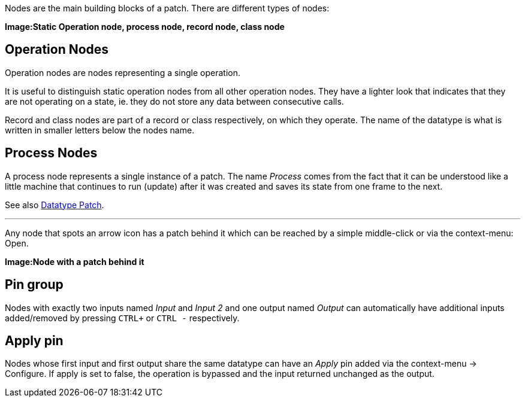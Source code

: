 :experimental:
Nodes are the main building blocks of a patch. There are different types of nodes:

*Image:Static Operation node, process node, record node, class node*

## Operation Nodes
Operation nodes are nodes representing a single operation.

It is useful to distinguish static operation nodes from all other operation nodes. They have a lighter look that indicates that they are not operating on a state, ie. they do not store any data between consecutive calls.

Record and class nodes are part of a record or class respectively, on which they operate. The name of the datatype is what is written in smaller letters below the nodes name.

## Process Nodes
A process node represents a single instance of a patch. The name _Process_ comes from the fact that it can be understood like a little machine that continues to run (update) after it was created and saves its state from one frame to the next.

See also link:/en/reference/vl/patches.adoc[Datatype Patch].

---

Any node that spots an arrow icon has a patch behind it which can be reached by a simple middle-click or via the context-menu: Open.

*Image:Node with a patch behind it*

## Pin group
Nodes with exactly two inputs named _Input_ and _Input 2_ and one output named _Output_ can automatically have additional inputs added/removed by pressing kbd:[CTRL +] or kbd:[CTRL -] respectively.

## Apply pin
Nodes whose first input and first output share the same datatype can have an _Apply_ pin added via the context-menu -> Configure. If apply is set to false, the operation is bypassed and the input returned unchanged as the output.

